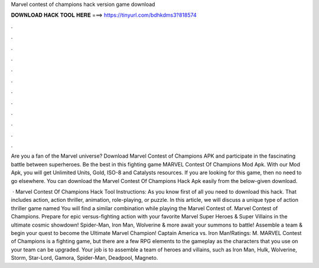 Marvel contest of champions hack version game download



𝐃𝐎𝐖𝐍𝐋𝐎𝐀𝐃 𝐇𝐀𝐂𝐊 𝐓𝐎𝐎𝐋 𝐇𝐄𝐑𝐄 ===> https://tinyurl.com/bdhkdms3?818574



.



.



.



.



.



.



.



.



.



.



.



.

Are you a fan of the Marvel universe? Download Marvel Contest of Champions APK and participate in the fascinating battle between superheroes. Be the best in this fighting game MARVEL Contest Of Champions Mod Apk. With our Mod Apk, you will get Unlimited Units, Gold, ISO-8 and Catalysts resources. If you are looking for this game, then no need to go elsewhere. You can download the Marvel Contest Of Champions Hack Apk easily from the below-given download.

 · Marvel Contest Of Champions Hack Tool Instructions: As you know first of all you need to download this hack. That includes action, action thriller, animation, role-playing, or puzzle. In this article, we will discuss a unique type of action thriller game named You will find a similar combination while playing the Marvel Contest of. Marvel Contest of Champions. Prepare for epic versus-fighting action with your favorite Marvel Super Heroes & Super Villains in the ultimate cosmic showdown! Spider-Man, Iron Man, Wolverine & more await your summons to battle! Assemble a team & begin your quest to become the Ultimate Marvel Champion! Captain America vs. Iron Man!Ratings: M. MARVEL Contest of Champions is a fighting game, but there are a few RPG elements to the gameplay as the characters that you use on your team can be upgraded. Your job is to assemble a team of heroes and villains, such as Iron Man, Hulk, Wolverine, Storm, Star-Lord, Gamora, Spider-Man, Deadpool, Magneto.
